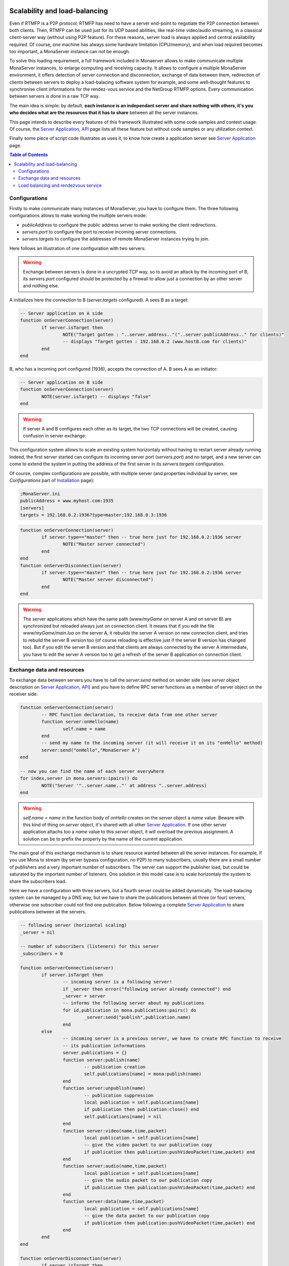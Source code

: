 
.. image:: githubBlack.png
  :align: right
  :target: https://github.com/MonaSolutions/MonaServer

Scalability and load-balancing
###################################

Even if RTMFP is a P2P protocol, RTMFP has need to have a server end-point to negotiate the P2P connection between both clients. Then, RTMFP can be used just for its UDP based abilities, like real-time video/audio streaming, in a classical client-server way (without using P2P feature).
For these reasons, server load is always applied and central availability required.
Of course, one machine has always some hardware limitation (CPU/memory), and when load required becomes too important, a MonaServer instance can not be enough.

To solve this loading requirement, a full framework included in Monaerver allows to make communicate multiple MonaServer instances, to enlarge computing and receiving capacity. It allows to configure a multiple MonaServer environment, it offers detection of server connection and disconnection, exchange of data between them, redirection of clients between servers to deploy a load-balacing software system for example, and some well-thought features to synchronise client informations for the rendez-vous service and the NetGroup RTMFP options. Every communication between servers is done in a raw TCP way.

The main idea is simple: by default, **each instance is an independant server and share nothing with others, it's you who decides what are the resources that it has to share** between all the server instances.

This page intends to describe every features of this framework illustrated with some code samples and context usage. Of course, the `Server Application, API <./api.html>`_ page lists all these feature but without code samples or any utilization context.

Finally some piece of script code illustrates as uses it, to know how create a application server see `Server Application <./serveapp.html>`_ page.

.. contents:: Table of Contents

Configurations
***********************************

Firstly to make communicate many instances of MonaServer, you have to configure them. The three following configurations allows to make working the multiple servers mode:

- *publicAddress* to configure the public address server to make working the client redirections.
- *servers.port* to configure the port to receive incoming server connections.
- *servers.targets* to configure the addresses of remote MonaServer instances trying to join.

Here follows an illustration of one configuration with two servers:

.. TODO see if we can do a ppt
.. <center>![MonaServers](http://jazzmatazz.free.fr/Mona/MonaServers.PNG)</center>

.. warning:: Exchange between servers is done in a uncrypted TCP way, so to avoid an attack by the incoming port of B, its *servers.port* configured should be protected by a firewall to allow just a connection by an other server and nothing else.

A initializes here the connection to B (*server.targets* configured). A sees B as a target:

.. code-block:: lua

	-- Server application on A side
	function onServerConnection(server)
		if server.isTarget then
			NOTE("Target gotten : "..server.address.."("..server.publicAddress.." for clients)"
			-- displays "Target gotten : 192.168.0.2 (www.hostB.com for clients)"
		end
	end

B, who has a incoming port configured (1936), accepts the connection of A. B sees A as an initiator:

.. code-block:: lua

	-- Server application on B side
	function onServerConnection(server)
		NOTE(server.isTarget) -- displays "false"
	end

.. warning::  If server A and B configures each other as its target, the two TCP connections will be created, causing confusion in server exchange:

.. TODO see if we can do a ppt
.. <center>![MonaServers_DoubleConnection](http://jazzmatazz.free.fr/Mona/MonaServers_DoubleConnection.PNG)</center>

This configuration system allows to scale an existing system horizontaly without having to restart server already running. Indeed, the first server started can configure its incoming server port (*servers.port*) and no target, and a new server can come to extend the system in putting the address of the first server in its *servers.targets* configuration.

Of course, complex configurations are possible, with multiple server (and properties individual by server, see *Configurations* part of `Installation <./installation.html>`_ page):

.. code-block:: ini

	;MonaServer.ini
	publicAddress = www.myhost.com:1935
	[servers]
	targets = 192.168.0.2:1936?type=master;192.168.0.3:1936

.. code-block:: lua

	function onServerConnection(server)
		if server.type=="master" then -- true here just for 192.168.0.2:1936 server
			NOTE("Master server connected")
		end
	end
	function onServerDisconnection(server)
		if server.type=="master" then -- true here just for 192.168.0.2:1936 server
			NOTE("Master server disconnected")
		end
	end

.. warning::  The server applications which have the same path (*www/myGame* on server A and on server B) are synchronized but reloaded always just on connection client. It means that if you edit the file *www/myGame/main.lua* on the server A, it rebuilds the server A version on new connection client, and tries to rebuild the server B version too (of course reloading is effective just if the server B version has changed too). But if you edit the server B version and that clients are always connected by the server A intermediate, you have to edit the server A version too to get a refresh of the server B application on connection client.


Exchange data and resources
***********************************

To exchange data between servers you have to call the *server:send* method on sender side (see *server* object description on `Server Application, API <./api.html>`_) and you have to define RPC server functions as a member of server object on the receiver side: 

.. code-block:: lua

	function onServerConnection(server)
		-- RPC function declaration, to receive data from one other server
		function server:onHello(name)
			self.name = name
		end
		-- send my name to the incoming server (it will receive it on its "onHello" method)
		server:send("onHello","MonaServer A")
	end

	-- now you can find the name of each server everywhere
	for index,server in mona.servers:ipairs() do
		NOTE("Server '"..server.name.."' at address "..server.address)
	end

.. warning:: *self.name = name* in the function body of *onHello* creates on the *server* object a *name* value. Beware with this kind of thing on *server* object, it's shared with all other `Server Application <./serveapp.html>`_. If one other server application attachs too a *name* value to this *server* object, it will overload the previous assignment. A solution can be to prefix the property by the name of the current application.

The main goal of this exchange mechanism is to share resource wanted between all the server instances.
For example, if you use Mona to stream (by server bypass configuration, no P2P) to many subscribers, usually there are a small number of publishers and a very important number of subscribers. The server can support the publisher load, but could be saturated by the important number of listeners.
One solution in this model case is to scale horizontaly the system to share the subscribers load.

.. TODO see if we can do a ppt
.. <center>![MonaServers_Publication](http://jazzmatazz.free.fr/Mona/MonaServers_Publication.PNG)</center>

Here we have a configuration with three servers, but a fourth server could be added dynamically. The load-balacing system can be managed by a DNS way, but we have to share the publications between all three (or four) servers, otherwise one subscriber could not find one publication. Below following a complete `Server Application <./serveapp.html>`_ to share publications between all the servers.

.. code-block:: lua

	-- following server (horizontal scaling)
	_server = nil

	-- number of subscribers (listeners) for this server
	_subscribers = 0

	function onServerConnection(server)
		if server.isTarget then
			-- incoming server is a following server!
			if _server then error("following server already connected") end
			_server = server
			-- informs the following server about my publications
			for id,publication in mona.publications:pairs() do
				_server:send("publish",publication.name)
			end
		else
			-- incoming server is a previous server, we have to create RPC function to receive
			-- its publication informations
			server.publications = {}
			function server:publish(name)
				-- publication creation
				self.publications[name] = mona:publish(name)
			end
			function server:unpublish(name)
				-- publication suppression
				local publication = self.publications[name]
				if publication then publication:close() end
				self.publications[name] = nil
			end
			function server:video(name,time,packet)
				local publication = self.publications[name]
				-- give the video packet to our publication copy
				if publication then publication:pushVideoPacket(time,packet) end
			end
			function server:audio(name,time,packet)
				local publication = self.publications[name]
				-- give the audio packet to our publication copy
				if publication then publication:pushVideoPacket(time,packet) end
			end
			function server:data(name,time,packet)
				local publication = self.publications[name]
				-- give the data packet to our publication copy
				if publication then publication:pushVideoPacket(time,packet) end
			end
		end
	end

	function onServerDisconnection(server)
		if server.isTarget then
			-- disconnected server was a following server!
			_server = nil
			return
		end
		-- disconnected server was a previous server, close its publications
		for id,publication in server.publications do
			publication:close()
		end
	end

	function onPublish(client,publication)
		-- informs the following server about this publication
		if _server then _server:send("publish",publication.name) end
	end

	function onUnpublish(client,publication)
		-- informs the following server about this unpublication
		if _server then _server:send("unpublish",publication.name) end
	end

	function onSubscribe(client,listener)
		-- if a following server exist, and if this server has more than 400 subscribers
		-- redirect the client to the following server:
		-- I send an error with the redirection server address in its description
		if _server and _subscribers>=400 then error(_server.publicAddress) end
		_subscribers = _subscribers + 1
	end

	function onUnsubscribe(client,listener)
		_subscribers = _subscribers - 1
	end
	
	function onVideoPacket(client,publication,time,packet)
		if not _server then return end
		-- forward the video packet to the following server
		_server:send("video",publication.name,time,packet)
	end

	function onAudioPacket(client,publication,time,packet)
		if not _server then return end
		-- forward the audio packet to the following server
		_server:send("audio",publication.name,time,packet)
	end

	function onDataPacket(client,publication,name,packet)
		if not _server then return end
		-- forward the data packet to the following server
		_server:send("data",publication.name,time,packet)
	end

The line *if _server and _subscribers>=400 then error(_server.publicAddress) end* requires a specific client code to work, to redirect as wanted the new subscriber to the new server :

.. code-block:: as3

  function onStatusEvent(event:NetStatusEvent):void {
    switch(event.info.code) {
      case "NetStream.Play.Failed":
      _netConnection.close()
      _netConnection.connect(event.info.description); // error desciption contains the redirection server address
      break;
    }
  }


Load balancing and rendezvous service
******************************************

In a load-balacing solution, usually we opt for hardware solution with a DNS which returns an address ip rotated on a list of addresses. You can realize it in a software way in using the *onHandshake* event (see `Server Application, API <./api.html>`_ page for complete details on this event):

.. code-block:: lua

	-- index incremented to redirect client equally to each server
	index=0
	function onHandshake(address,path,properties,attempts)
		index=index+1
		if index > mona.servers.count then index=1 end -- not exceed the number of server available
		return mona.servers(index) -- load-balacing system!
	end

Here the server doesn't accept any connection client, it redirects the cleint in handshake performing. There is no real benefits comparing with a hardware solution.
An other possibility is of returning many server addresses to benefit of parallel connection behavior of RTMFP protocol.

.. code-block:: lua

	function onHandshake(address,path,properties,attempts)
		return mona.servers
	end

Indeed, the client will receive multiple server addresses, and in this case, RTMFP starts multiple connection attempt in parallel, and keep only the faster to answer. It's an other way of load-balacing system: the more faster wins.

About the P2P rendezvous service of Mona, in a multiple servers way, if the peerA connected to MonaServerA requests a connection to the peerB connected to MonaServerB, of course MonaServerA will be unable to return information about peerB. We have to use the *onRendezVousUnknown* event (see `Server Application, API <./api.html>`_ page for complete details on this event):

.. code-block:: lua

	function onRendezVousUnknown(peerId)
		return mona.servers -- redirect to all the connected servers
	end

With the above code addition, you can redirect a rendezvous request which fails to other servers.

But it's always missing a solution to synchronize member of groups in NetGroup_ usage case. Indeed, a groupA can exists on serverA and contains peerA, and the same groupA can exists on serverB too and contains peerB. peerB and peerA will never meet them. To solve it, you have to use *groups:join* method (see *groups* object description on `Server Application, API <./api.html>`_ page for complete description of this method).
The idea is simple: you have to share every group inclusion informations between all servers. The following server application code realizes this sharing job:

.. code-block:: lua

	function onRendezVousUnknown(peerId)
		return mona.servers -- redirect to all the connected servers
	end
	
	function onJoinGroup(client,group)
		-- inform other servers of this joining operation
		mona.servers:broadcast("join",group.rawId,client.rawId)
	end
	
	function onUnjoinGroup(client,group)
		-- inform other servers of this unjoining operation
		mona.servers:broadcast("unjoin",group.rawId,client.rawId)
	end
	
	function onServerConnection(server)
		-- inform this new incoming server of my group/client relations existing
		for id,group in mona.groups:pairs() do
			for i,client in mona.groups:ipairs() do
				server:send("join",group.rawId,client.rawId)
			end
		end
		
		server.groups = {}
		-- RPC server functions to receive joining/unjoining operation
		function server:join(groupId,clientId)
			-- creation of a virtual member for this group
			local member = mona:join(groupId,clientId)
			if not member then return end -- join operation has failed
			-- We have to attach this member object to its server
			-- to avoid its destruction by the LUA garbage collector
			local group = self.groups[groupId]
			if not group then self.groups[groupId] = {size=0} end
			group.size = group.size + 1
			group[clientId] = member
		end
		function server:unjoin(groupId,clientId)
			-- suppression of a possible virtual member of group
			if not group then return end
			local member = group[clientId]
			if member then
				member:release() -- detach of its group
				group[clientId] = nil
				group.size = group.size - 1
			end
			-- erase the group object if it's empty now
			if group.size==0 then self.groups[groupId]=nil end
		end
	end

	function onServerDisconnection(server)
		-- suppression of possible virtual members attached to this server
		for id,group in pairs(server.groups) do
			for id,member in pairs(group) do
				if id ~= "size" then member:release() end
			end
		end
	end

.. _NetGroup : http://help.adobe.com/en_US/FlashPlatform/reference/actionscript/3/flash/net/NetGroup.html